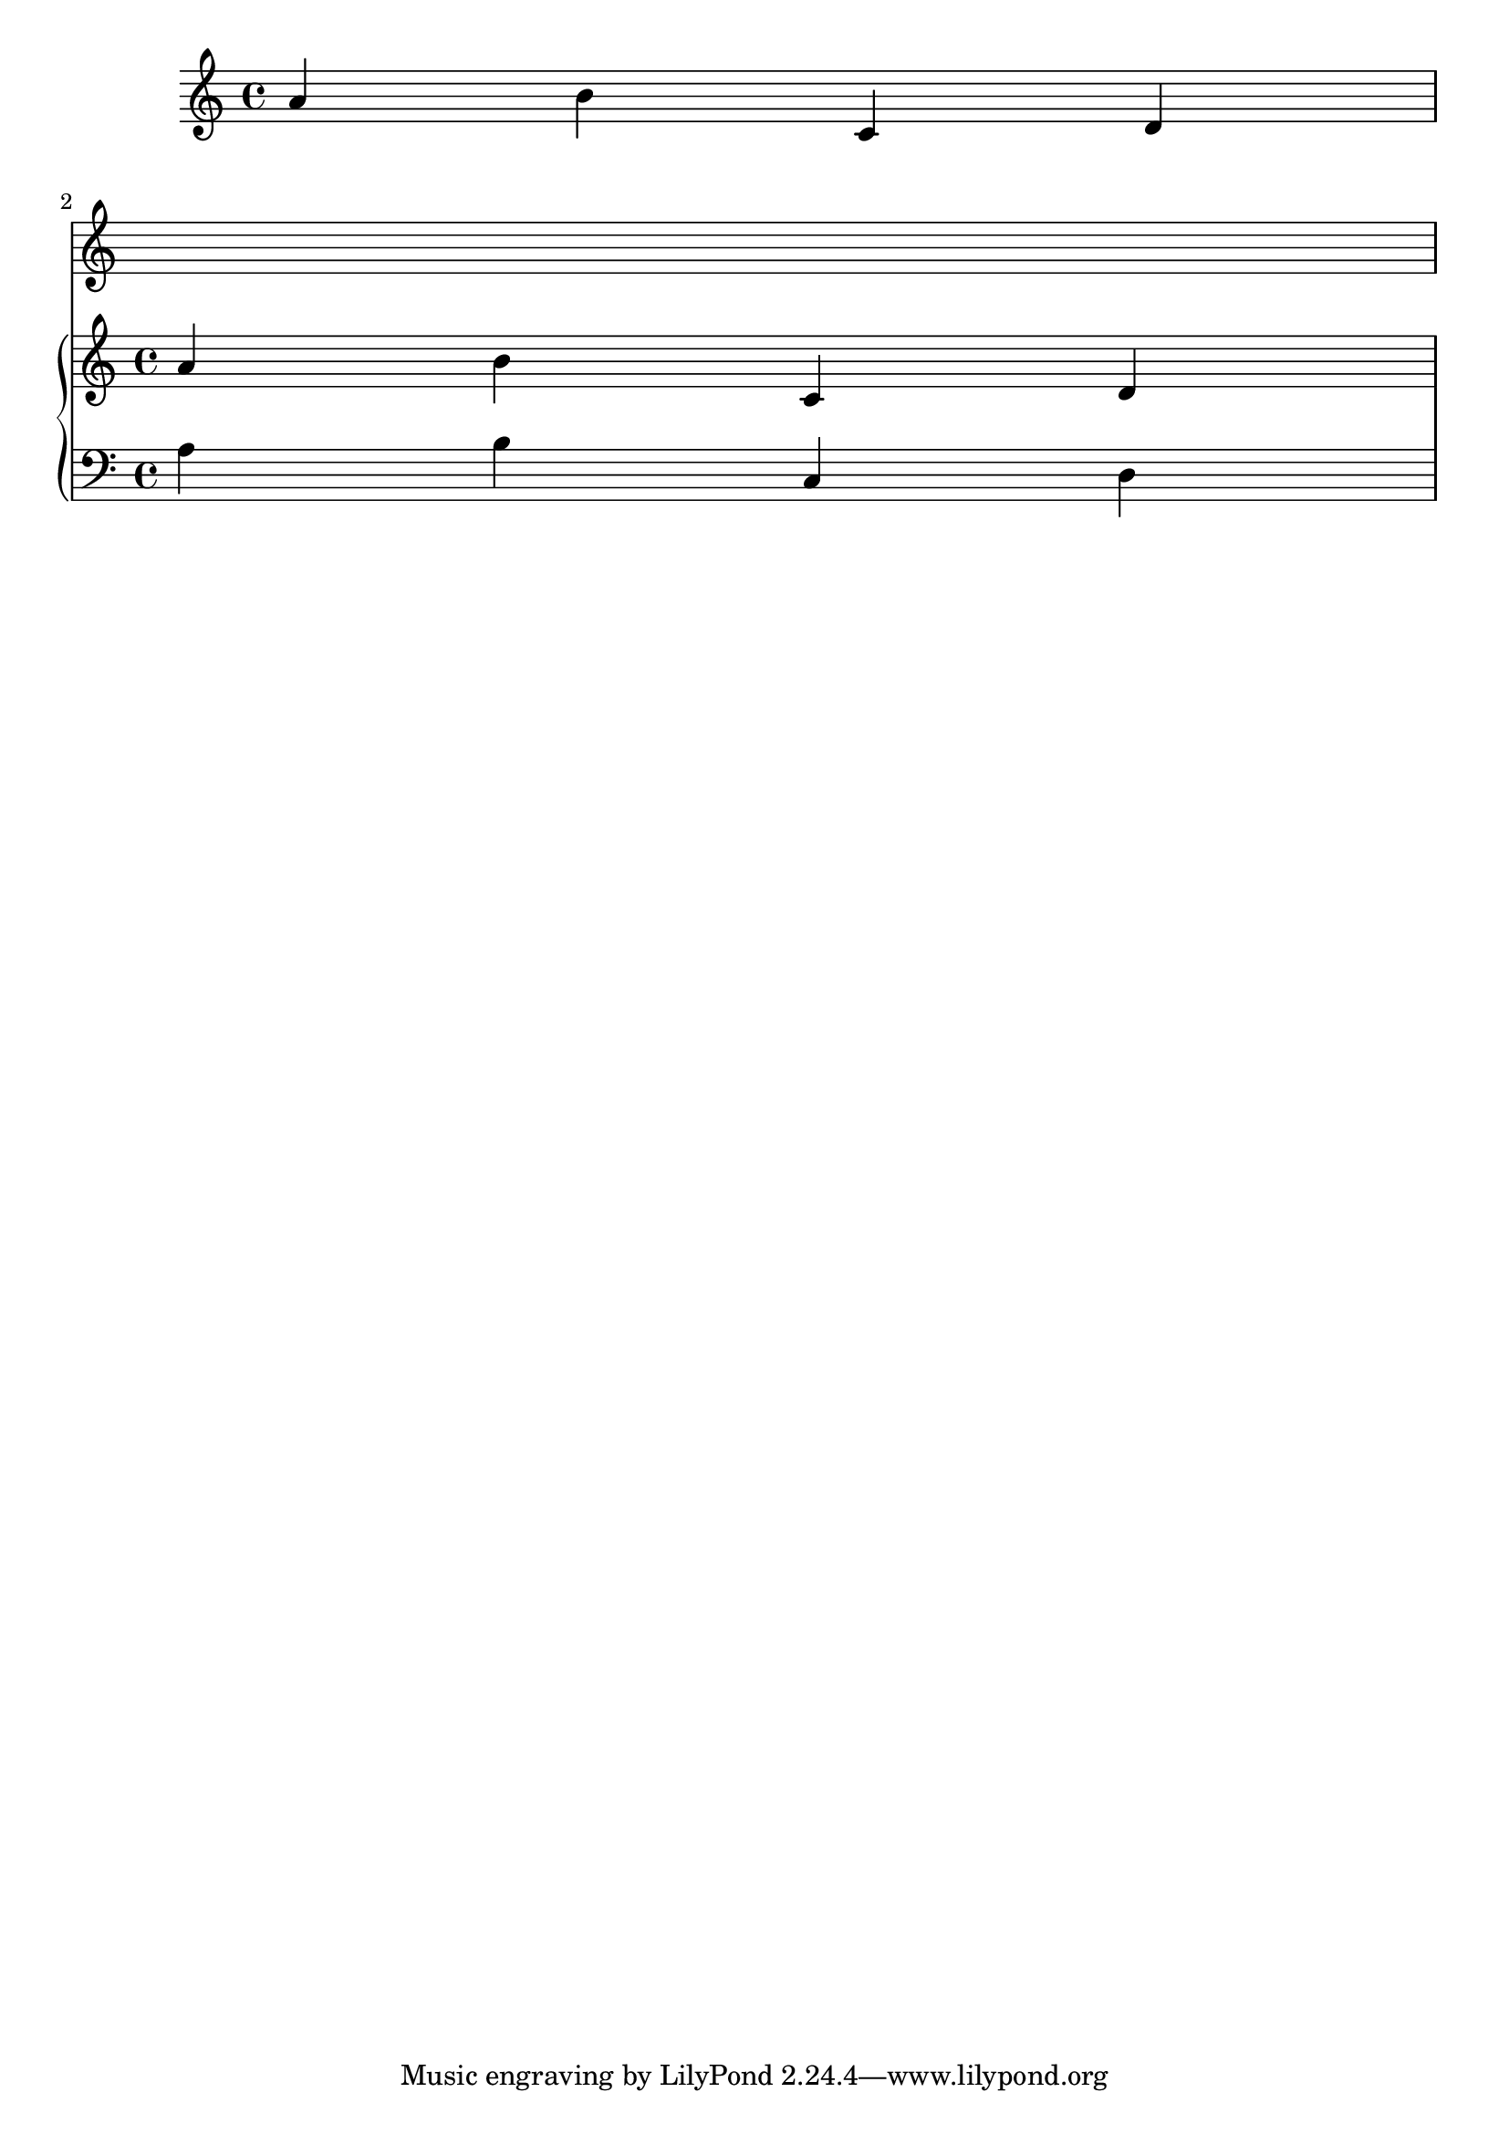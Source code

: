\version "2.6.0"

\header  {
texidoc = "a staff should really die, if no one's referencing it."
}
\score {
 {
    \context Staff = "q" {
       { a' b' c' d' }
    }

    \break

    \context PianoStaff <<
      \context Staff = "i" {
         { a' b' c' d' }
      }
      \context Staff = "ii" {
         { \clef "bass" a b c d }
      }
    >>
  }
}
